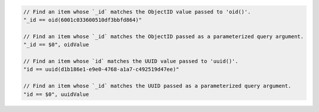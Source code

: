 .. code-block:: typescript

       // Find an item whose `_id` matches the ObjectID value passed to 'oid()'.
       "_id == oid(6001c033600510df3bbfd864)"

       // Find an item whose `_id` matches the ObjectID passed as a parameterized query argument.
       "_id == $0", oidValue

       // Find an item whose `id` matches the UUID value passed to 'uuid()'.
       "id == uuid(d1b186e1-e9e0-4768-a1a7-c492519d47ee)"

       // Find an item whose `_id` matches the UUID passed as a parameterized query argument.
       "id == $0", uuidValue
